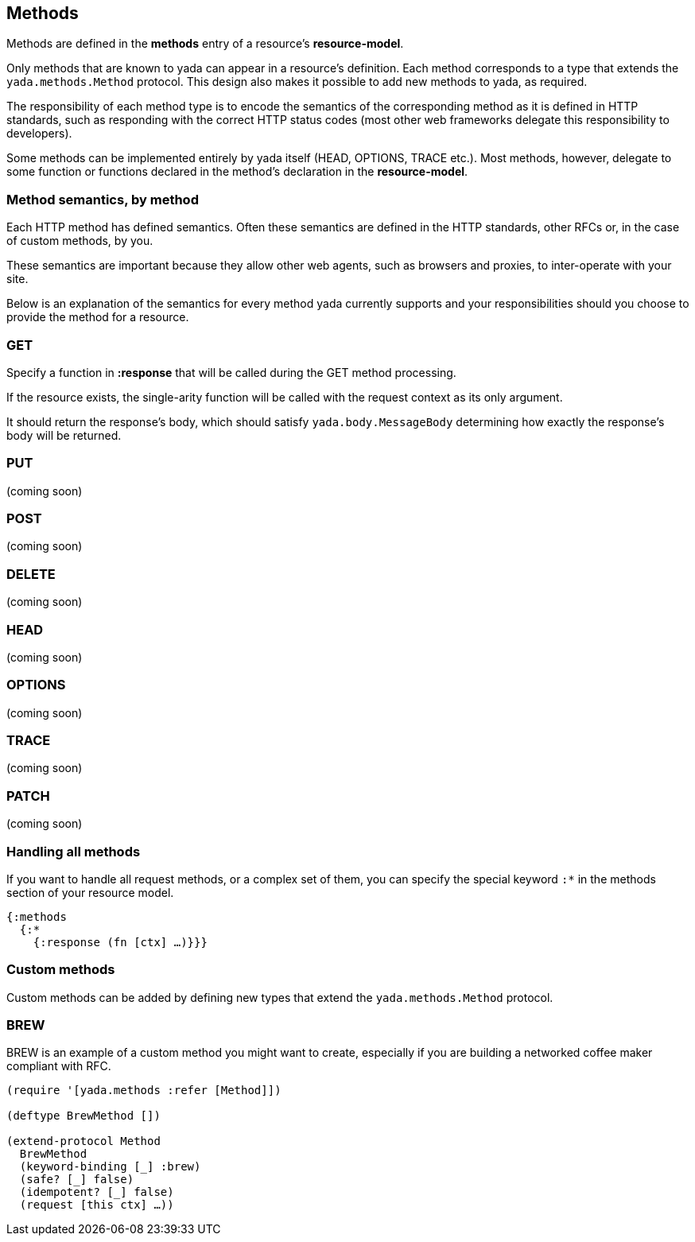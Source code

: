 [[methods]]
== Methods

Methods are defined in the *methods* entry of a resource's
**resource-model**.

Only methods that are known to yada can appear in a resource's
definition. Each method corresponds to a type that extends the
`yada.methods.Method` protocol. This design also makes it possible to
add new methods to yada, as required.

The responsibility of each method type is to encode the semantics of the
corresponding method as it is defined in HTTP standards, such as
responding with the correct HTTP status codes (most other web frameworks
delegate this responsibility to developers).

Some methods can be implemented entirely by yada itself (HEAD, OPTIONS,
TRACE etc.). Most methods, however, delegate to some function or
functions declared in the method's declaration in the
**resource-model**.

[[method-semantics-by-method]]
=== Method semantics, by method

Each HTTP method has defined semantics. Often these semantics are
defined in the HTTP standards, other RFCs or, in the case of custom
methods, by you.

These semantics are important because they allow other web agents, such
as browsers and proxies, to inter-operate with your site.

Below is an explanation of the semantics for every method yada currently
supports and your responsibilities should you choose to provide the
method for a resource.

[[get]]
=== GET

Specify a function in *:response* that will be called during the GET
method processing.

If the resource exists, the single-arity function will be called with
the request context as its only argument.

It should return the response's body, which should satisfy
`yada.body.MessageBody` determining how exactly the response's body will
be returned.

[[put]]
=== PUT

(coming soon)

[[post]]
=== POST

(coming soon)

[[delete]]
=== DELETE

(coming soon)

[[head]]
=== HEAD

(coming soon)

[[options]]
=== OPTIONS

(coming soon)

=== TRACE

(coming soon)

[[patch]]
=== PATCH

(coming soon)

[[handling-all-methods]]
=== Handling all methods

If you want to handle all request methods, or a complex set of them, you
can specify the special keyword `:*` in the methods section of your
resource model.

[source,clojure]
----
{:methods
  {:*
    {:response (fn [ctx] …)}}}
----

[[custom-methods]]
=== Custom methods

Custom methods can be added by defining new types that extend the
`yada.methods.Method` protocol.

[[brew]]
=== BREW

BREW is an example of a custom method you might want to create,
especially if you are building a networked coffee maker compliant with
RFC.

[source,clojure]
----
(require '[yada.methods :refer [Method]])

(deftype BrewMethod [])

(extend-protocol Method
  BrewMethod
  (keyword-binding [_] :brew)
  (safe? [_] false)
  (idempotent? [_] false)
  (request [this ctx] …))
----
